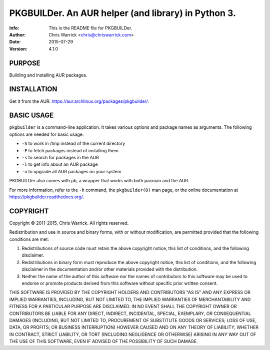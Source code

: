 =====================================================
PKGBUILDer.  An AUR helper (and library) in Python 3.
=====================================================
:Info: This is the README file for PKGBUILDer.
:Author: Chris Warrick <chris@chriswarrick.com>
:Date: 2015-07-29
:Version: 4.1.0

.. index: README

PURPOSE
-------
Building and installing AUR packages.

INSTALLATION
------------

Get it from the AUR: https://aur.archlinux.org/packages/pkgbuilder/.

BASIC USAGE
-----------

``pkgbuilder`` is a command-line application.  It takes various options and
package names as arguments.  The following options are needed for basic usage:

* ``-S`` to work in /tmp instead of the current directory
* ``-F`` to fetch packages instead of installing them
* ``-s`` to search for packages in the AUR
* ``-i`` to get info about an AUR package
* ``-u`` to upgrade all AUR packages on your system

PKGBUILDer also comes with ``pb``, a wrapper that works with both pacman and
the AUR.

For more information, refer to the ``-h`` command, the ``pkgbuilder(8)`` man
page, or the online documentation at https://pkgbuilder.readthedocs.org/.

COPYRIGHT
---------
Copyright © 2011-2015, Chris Warrick.
All rights reserved.

Redistribution and use in source and binary forms, with or without
modification, are permitted provided that the following conditions are
met:

1. Redistributions of source code must retain the above copyright
   notice, this list of conditions, and the following disclaimer.

2. Redistributions in binary form must reproduce the above copyright
   notice, this list of conditions, and the following disclaimer in the
   documentation and/or other materials provided with the distribution.

3. Neither the name of the author of this software nor the names of
   contributors to this software may be used to endorse or promote
   products derived from this software without specific prior written
   consent.

THIS SOFTWARE IS PROVIDED BY THE COPYRIGHT HOLDERS AND CONTRIBUTORS
"AS IS" AND ANY EXPRESS OR IMPLIED WARRANTIES, INCLUDING, BUT NOT
LIMITED TO, THE IMPLIED WARRANTIES OF MERCHANTABILITY AND FITNESS FOR
A PARTICULAR PURPOSE ARE DISCLAIMED.  IN NO EVENT SHALL THE COPYRIGHT
OWNER OR CONTRIBUTORS BE LIABLE FOR ANY DIRECT, INDIRECT, INCIDENTAL,
SPECIAL, EXEMPLARY, OR CONSEQUENTIAL DAMAGES (INCLUDING, BUT NOT
LIMITED TO, PROCUREMENT OF SUBSTITUTE GOODS OR SERVICES; LOSS OF USE,
DATA, OR PROFITS; OR BUSINESS INTERRUPTION) HOWEVER CAUSED AND ON ANY
THEORY OF LIABILITY, WHETHER IN CONTRACT, STRICT LIABILITY, OR TORT
(INCLUDING NEGLIGENCE OR OTHERWISE) ARISING IN ANY WAY OUT OF THE USE
OF THIS SOFTWARE, EVEN IF ADVISED OF THE POSSIBILITY OF SUCH DAMAGE.
